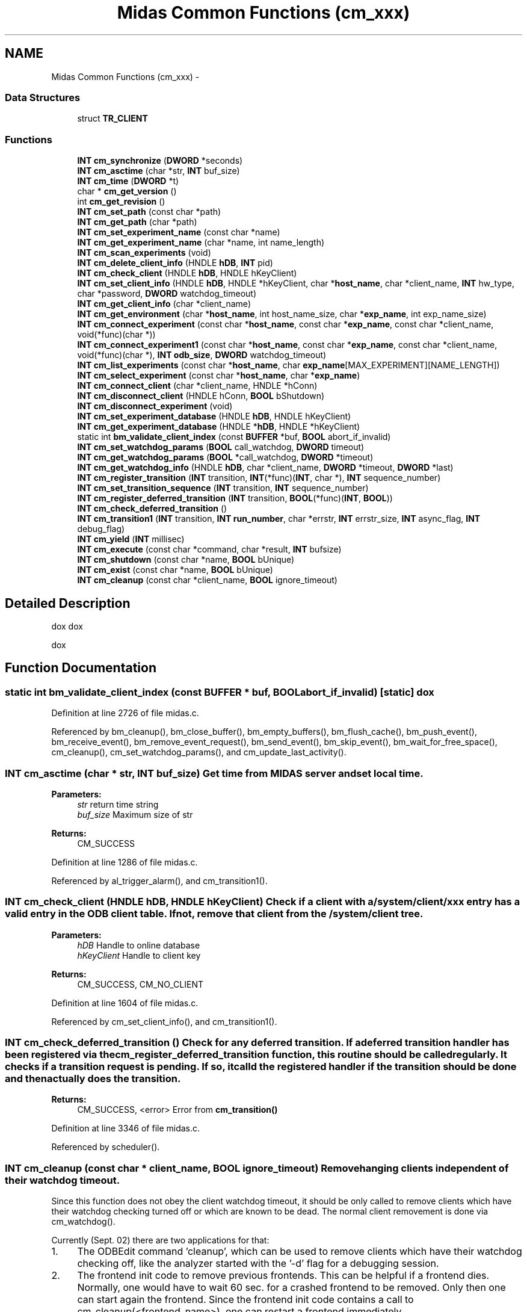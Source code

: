 .TH "Midas Common Functions (cm_xxx)" 3 "31 May 2012" "Version 2.3.0-0" "Midas" \" -*- nroff -*-
.ad l
.nh
.SH NAME
Midas Common Functions (cm_xxx) \- 
.SS "Data Structures"

.in +1c
.ti -1c
.RI "struct \fBTR_CLIENT\fP"
.br
.in -1c
.SS "Functions"

.in +1c
.ti -1c
.RI "\fBINT\fP \fBcm_synchronize\fP (\fBDWORD\fP *seconds)"
.br
.ti -1c
.RI "\fBINT\fP \fBcm_asctime\fP (char *str, \fBINT\fP buf_size)"
.br
.ti -1c
.RI "\fBINT\fP \fBcm_time\fP (\fBDWORD\fP *t)"
.br
.ti -1c
.RI "char * \fBcm_get_version\fP ()"
.br
.ti -1c
.RI "int \fBcm_get_revision\fP ()"
.br
.ti -1c
.RI "\fBINT\fP \fBcm_set_path\fP (const char *path)"
.br
.ti -1c
.RI "\fBINT\fP \fBcm_get_path\fP (char *path)"
.br
.ti -1c
.RI "\fBINT\fP \fBcm_set_experiment_name\fP (const char *name)"
.br
.ti -1c
.RI "\fBINT\fP \fBcm_get_experiment_name\fP (char *name, int name_length)"
.br
.ti -1c
.RI "\fBINT\fP \fBcm_scan_experiments\fP (void)"
.br
.ti -1c
.RI "\fBINT\fP \fBcm_delete_client_info\fP (HNDLE \fBhDB\fP, \fBINT\fP pid)"
.br
.ti -1c
.RI "\fBINT\fP \fBcm_check_client\fP (HNDLE \fBhDB\fP, HNDLE hKeyClient)"
.br
.ti -1c
.RI "\fBINT\fP \fBcm_set_client_info\fP (HNDLE \fBhDB\fP, HNDLE *hKeyClient, char *\fBhost_name\fP, char *client_name, \fBINT\fP hw_type, char *password, \fBDWORD\fP watchdog_timeout)"
.br
.ti -1c
.RI "\fBINT\fP \fBcm_get_client_info\fP (char *client_name)"
.br
.ti -1c
.RI "\fBINT\fP \fBcm_get_environment\fP (char *\fBhost_name\fP, int host_name_size, char *\fBexp_name\fP, int exp_name_size)"
.br
.ti -1c
.RI "\fBINT\fP \fBcm_connect_experiment\fP (const char *\fBhost_name\fP, const char *\fBexp_name\fP, const char *client_name, void(*func)(char *))"
.br
.ti -1c
.RI "\fBINT\fP \fBcm_connect_experiment1\fP (const char *\fBhost_name\fP, const char *\fBexp_name\fP, const char *client_name, void(*func)(char *), \fBINT\fP \fBodb_size\fP, \fBDWORD\fP watchdog_timeout)"
.br
.ti -1c
.RI "\fBINT\fP \fBcm_list_experiments\fP (const char *\fBhost_name\fP, char \fBexp_name\fP[MAX_EXPERIMENT][NAME_LENGTH])"
.br
.ti -1c
.RI "\fBINT\fP \fBcm_select_experiment\fP (const char *\fBhost_name\fP, char *\fBexp_name\fP)"
.br
.ti -1c
.RI "\fBINT\fP \fBcm_connect_client\fP (char *client_name, HNDLE *hConn)"
.br
.ti -1c
.RI "\fBINT\fP \fBcm_disconnect_client\fP (HNDLE hConn, \fBBOOL\fP bShutdown)"
.br
.ti -1c
.RI "\fBINT\fP \fBcm_disconnect_experiment\fP (void)"
.br
.ti -1c
.RI "\fBINT\fP \fBcm_set_experiment_database\fP (HNDLE \fBhDB\fP, HNDLE hKeyClient)"
.br
.ti -1c
.RI "\fBINT\fP \fBcm_get_experiment_database\fP (HNDLE *\fBhDB\fP, HNDLE *hKeyClient)"
.br
.ti -1c
.RI "static int \fBbm_validate_client_index\fP (const \fBBUFFER\fP *buf, \fBBOOL\fP abort_if_invalid)"
.br
.ti -1c
.RI "\fBINT\fP \fBcm_set_watchdog_params\fP (\fBBOOL\fP call_watchdog, \fBDWORD\fP timeout)"
.br
.ti -1c
.RI "\fBINT\fP \fBcm_get_watchdog_params\fP (\fBBOOL\fP *call_watchdog, \fBDWORD\fP *timeout)"
.br
.ti -1c
.RI "\fBINT\fP \fBcm_get_watchdog_info\fP (HNDLE \fBhDB\fP, char *client_name, \fBDWORD\fP *timeout, \fBDWORD\fP *last)"
.br
.ti -1c
.RI "\fBINT\fP \fBcm_register_transition\fP (\fBINT\fP transition, \fBINT\fP(*func)(\fBINT\fP, char *), \fBINT\fP sequence_number)"
.br
.ti -1c
.RI "\fBINT\fP \fBcm_set_transition_sequence\fP (\fBINT\fP transition, \fBINT\fP sequence_number)"
.br
.ti -1c
.RI "\fBINT\fP \fBcm_register_deferred_transition\fP (\fBINT\fP transition, \fBBOOL\fP(*func)(\fBINT\fP, \fBBOOL\fP))"
.br
.ti -1c
.RI "\fBINT\fP \fBcm_check_deferred_transition\fP ()"
.br
.ti -1c
.RI "\fBINT\fP \fBcm_transition1\fP (\fBINT\fP transition, \fBINT\fP \fBrun_number\fP, char *errstr, \fBINT\fP errstr_size, \fBINT\fP async_flag, \fBINT\fP debug_flag)"
.br
.ti -1c
.RI "\fBINT\fP \fBcm_yield\fP (\fBINT\fP millisec)"
.br
.ti -1c
.RI "\fBINT\fP \fBcm_execute\fP (const char *command, char *result, \fBINT\fP bufsize)"
.br
.ti -1c
.RI "\fBINT\fP \fBcm_shutdown\fP (const char *name, \fBBOOL\fP bUnique)"
.br
.ti -1c
.RI "\fBINT\fP \fBcm_exist\fP (const char *name, \fBBOOL\fP bUnique)"
.br
.ti -1c
.RI "\fBINT\fP \fBcm_cleanup\fP (const char *client_name, \fBBOOL\fP ignore_timeout)"
.br
.in -1c
.SH "Detailed Description"
.PP 
dox dox
.PP
dox 
.SH "Function Documentation"
.PP 
.SS "static int bm_validate_client_index (const \fBBUFFER\fP * buf, \fBBOOL\fP abort_if_invalid)\fC [static]\fP"dox 
.PP
Definition at line 2726 of file midas.c.
.PP
Referenced by bm_cleanup(), bm_close_buffer(), bm_empty_buffers(), bm_flush_cache(), bm_push_event(), bm_receive_event(), bm_remove_event_request(), bm_send_event(), bm_skip_event(), bm_wait_for_free_space(), cm_cleanup(), cm_set_watchdog_params(), and cm_update_last_activity().
.SS "\fBINT\fP cm_asctime (char * str, \fBINT\fP buf_size)"Get time from MIDAS server and set local time. 
.PP
\fBParameters:\fP
.RS 4
\fIstr\fP return time string 
.br
\fIbuf_size\fP Maximum size of str 
.RE
.PP
\fBReturns:\fP
.RS 4
CM_SUCCESS 
.RE
.PP

.PP
Definition at line 1286 of file midas.c.
.PP
Referenced by al_trigger_alarm(), and cm_transition1().
.SS "\fBINT\fP cm_check_client (HNDLE hDB, HNDLE hKeyClient)"Check if a client with a /system/client/xxx entry has a valid entry in the ODB client table. If not, remove that client from the /system/client tree. 
.PP
\fBParameters:\fP
.RS 4
\fIhDB\fP Handle to online database 
.br
\fIhKeyClient\fP Handle to client key 
.RE
.PP
\fBReturns:\fP
.RS 4
CM_SUCCESS, CM_NO_CLIENT 
.RE
.PP

.PP
Definition at line 1604 of file midas.c.
.PP
Referenced by cm_set_client_info(), and cm_transition1().
.SS "\fBINT\fP cm_check_deferred_transition ()"Check for any deferred transition. If a deferred transition handler has been registered via the cm_register_deferred_transition function, this routine should be called regularly. It checks if a transition request is pending. If so, it calld the registered handler if the transition should be done and then actually does the transition. 
.PP
\fBReturns:\fP
.RS 4
CM_SUCCESS, <error> Error from \fBcm_transition()\fP 
.RE
.PP

.PP
Definition at line 3346 of file midas.c.
.PP
Referenced by scheduler().
.SS "\fBINT\fP cm_cleanup (const char * client_name, \fBBOOL\fP ignore_timeout)"Remove hanging clients independent of their watchdog timeout.
.PP
Since this function does not obey the client watchdog timeout, it should be only called to remove clients which have their watchdog checking turned off or which are known to be dead. The normal client removement is done via cm_watchdog().
.PP
Currently (Sept. 02) there are two applications for that:
.IP "1." 4
The ODBEdit command 'cleanup', which can be used to remove clients which have their watchdog checking off, like the analyzer started with the '-d' flag for a debugging session.
.IP "2." 4
The frontend init code to remove previous frontends. This can be helpful if a frontend dies. Normally, one would have to wait 60 sec. for a crashed frontend to be removed. Only then one can start again the frontend. Since the frontend init code contains a call to cm_cleanup(<frontend_name>), one can restart a frontend immediately.
.PP
.PP
Added ignore_timeout on Nov.03. A logger might have an increased tiemout of up to 60 sec. because of tape operations. If ignore_timeout is FALSE, the logger is then not killed if its inactivity is less than 60 sec., while in the previous implementation it was always killed after 2*WATCHDOG_INTERVAL. 
.PP
\fBParameters:\fP
.RS 4
\fIclient_name\fP Client name, if zero check all clients 
.br
\fIignore_timeout\fP If TRUE, ignore a possible increased timeout defined by each client. 
.RE
.PP
\fBReturns:\fP
.RS 4
CM_SUCCESS 
.RE
.PP

.PP
Definition at line 5381 of file midas.c.
.PP
Referenced by cm_transition1(), and main().
.SS "\fBINT\fP cm_connect_client (char * client_name, HNDLE * hConn)"Connect to a MIDAS client of the current experiment 
.PP
\fBFor internal use only.\fP
.RS 4

.PP
\fBParameters:\fP
.RS 4
\fIclient_name\fP Name of client to connect to. This name is set by the other client via the cm_connect_experiment call. 
.br
\fIhConn\fP Connection handle 
.RE
.PP
\fBReturns:\fP
.RS 4
CM_SUCCESS, CM_NO_CLIENT 
.RE
.PP
.RE
.PP

.PP
Definition at line 2431 of file midas.c.
.SS "\fBINT\fP cm_connect_experiment (const char * host_name, const char * exp_name, const char * client_name, void(*)(char *) func)"dox This function connects to an existing MIDAS experiment. This must be the first call in a MIDAS application. It opens three TCP connection to the remote host (one for RPC calls, one to send events and one for hot-link notifications from the remote host) and writes client information into the ODB under /System/Clients. 
.PP
\fBAttention:\fP
.RS 4
All MIDAS applications should evaluate the MIDAS_SERVER_HOST and MIDAS_EXPT_NAME environment variables as defaults to the host name and experiment name (see \fBEnvironment_variables\fP). For that purpose, the function \fBcm_get_environment()\fP should be called prior to \fBcm_connect_experiment()\fP. If command line \fBparameters\fP -h and -e are used, the evaluation should be done between \fBcm_get_environment()\fP and \fBcm_connect_experiment()\fP. The function \fBcm_disconnect_experiment()\fP must be called before a MIDAS application exits. 
.PP
.nf
#include <stdio.h>
#include <midas.h>
main(int argc, char *argv[])
{
  INT  status, i;
  char host_name[256],exp_name[32];

  // get default values from environment
  cm_get_environment(host_name, exp_name);

  // parse command line parameters
  for (i=1 ; i<argc ; i++)
    {
    if (argv[i][0] == '-')
      {
      if (i+1 >= argc || argv[i+1][0] == '-')
        goto usage;
      if (argv[i][1] == 'e')
        strcpy(exp_name, argv[++i]);
      else if (argv[i][1] == 'h')
        strcpy(host_name, argv[++i]);
      else
        {
usage:
        printf('usage: test [-h Hostname] [-e Experiment]\n\n');
        return 1;
        }
      }
    }
  status = cm_connect_experiment(host_name, exp_name, 'Test', NULL);
  if (status != CM_SUCCESS)
    return 1;
  ...do operations...
  cm_disconnect_experiment();
}

.fi
.PP
 
.RE
.PP
\fBParameters:\fP
.RS 4
\fIhost_name\fP Specifies host to connect to. Must be a valid IP host name. The string can be empty ('') if to connect to the local computer. 
.br
\fIexp_name\fP Specifies the experiment to connect to. If this string is empty, the number of defined experiments in exptab is checked. If only one experiment is defined, the function automatically connects to this one. If more than one experiment is defined, a list is presented and the user can interactively select one experiment. 
.br
\fIclient_name\fP Client name of the calling program as it can be seen by others (like the scl command in ODBEdit). 
.br
\fIfunc\fP Callback function to read in a password if security has been enabled. In all command line applications this function is NULL which invokes an internal ss_gets() function to read in a password. In windows environments (MS Windows, X Windows) a function can be supplied to open a dialog box and read in the password. The argument of this function must be the returned password. 
.RE
.PP
\fBReturns:\fP
.RS 4
CM_SUCCESS, CM_UNDEF_EXP, CM_SET_ERROR, RPC_NET_ERROR 
.br
 CM_VERSION_MISMATCH MIDAS library version different on local and remote computer 
.RE
.PP

.PP
Definition at line 2051 of file midas.c.
.PP
Referenced by main().
.SS "\fBINT\fP cm_connect_experiment1 (const char * host_name, const char * exp_name, const char * client_name, void(*)(char *) func, \fBINT\fP odb_size, \fBDWORD\fP watchdog_timeout)"Connect to a MIDAS experiment (to the online database) on a specific host. 
.PP
\fBFor internal use only.\fP
.RS 4

.RE
.PP

.PP
Definition at line 2074 of file midas.c.
.PP
Referenced by cm_connect_experiment(), and main().
.SS "\fBINT\fP cm_delete_client_info (HNDLE hDB, \fBINT\fP pid)"Delete client info from database 
.PP
\fBParameters:\fP
.RS 4
\fIhDB\fP Database handle 
.br
\fIpid\fP PID of entry to delete, zero for this process. 
.RE
.PP
\fBReturns:\fP
.RS 4
CM_SUCCESS 
.RE
.PP

.PP
Definition at line 1547 of file midas.c.
.PP
Referenced by cm_check_client(), cm_cleanup(), cm_disconnect_experiment(), and cm_shutdown().
.SS "\fBINT\fP cm_deregister_transition (\fBINT\fP transition)"
.PP
Definition at line 3166 of file midas.c.
.SS "\fBINT\fP cm_disconnect_client (HNDLE hConn, \fBBOOL\fP bShutdown)"Disconnect from a MIDAS client 
.PP
\fBParameters:\fP
.RS 4
\fIhConn\fP Connection handle obtained via \fBcm_connect_client()\fP 
.br
\fIbShutdown\fP If TRUE, disconnect from client and shut it down (exit the client program) by sending a RPC_SHUTDOWN message 
.RE
.PP
\fBReturns:\fP
.RS 4
see rpc_client_disconnect() 
.RE
.PP

.PP
Definition at line 2497 of file midas.c.
.SS "\fBINT\fP cm_disconnect_experiment (void)"Disconnect from a MIDAS experiment. 
.PP
\fBAttention:\fP
.RS 4
Should be the last call to a MIDAS library function in an application before it exits. This function removes the client information from the ODB, disconnects all TCP connections and frees all internal allocated memory. See \fBcm_connect_experiment()\fP for example. 
.RE
.PP
\fBReturns:\fP
.RS 4
CM_SUCCESS 
.RE
.PP

.PP
Definition at line 2511 of file midas.c.
.PP
Referenced by cm_connect_experiment1(), main(), and register_equipment().
.SS "\fBINT\fP cm_execute (const char * command, char * result, \fBINT\fP bufsize)"Executes command via system() call 
.PP
\fBParameters:\fP
.RS 4
\fIcommand\fP Command string to execute 
.br
\fIresult\fP stdout of command 
.br
\fIbufsize\fP string size in byte 
.RE
.PP
\fBReturns:\fP
.RS 4
CM_SUCCESS 
.RE
.PP

.PP
Definition at line 4288 of file midas.c.
.SS "\fBINT\fP cm_exist (const char * name, \fBBOOL\fP bUnique)"Check if a MIDAS client exists in current experiment 
.PP
\fBParameters:\fP
.RS 4
\fIname\fP Client name 
.br
\fIbUnique\fP If true, look for the exact client name. If false, look for namexxx where xxx is a any number 
.RE
.PP
\fBReturns:\fP
.RS 4
CM_SUCCESS, CM_NO_CLIENT 
.RE
.PP

.PP
Definition at line 5290 of file midas.c.
.PP
Referenced by al_check(), and main().
.SS "\fBINT\fP cm_get_client_info (char * client_name)"Get info about the current client 
.PP
\fBParameters:\fP
.RS 4
\fI*client_name\fP Client name. 
.RE
.PP
\fBReturns:\fP
.RS 4
CM_SUCCESS, CM_UNDEF_EXP 
.RE
.PP

.PP
Definition at line 1876 of file midas.c.
.PP
Referenced by bm_open_buffer().
.SS "\fBINT\fP cm_get_environment (char * host_name, int host_name_size, char * exp_name, int exp_name_size)"Returns MIDAS environment variables. 
.PP
\fBAttention:\fP
.RS 4
This function can be used to evaluate the standard MIDAS environment variables before connecting to an experiment (see \fBEnvironment_variables\fP). The usual way is that the host name and experiment name are first derived from the environment variables MIDAS_SERVER_HOST and MIDAS_EXPT_NAME. They can then be superseded by command line \fBparameters\fP with -h and -e flags. 
.PP
.nf
#include <stdio.h>
#include <midas.h>
main(int argc, char *argv[])
{
  INT  status, i;
  char host_name[256],exp_name[32];

  // get default values from environment
  cm_get_environment(host_name, exp_name);

  // parse command line parameters
  for (i=1 ; i<argc ; i++)
    {
    if (argv[i][0] == '-')
      {
      if (i+1 >= argc || argv[i+1][0] == '-')
        goto usage;
      if (argv[i][1] == 'e')
        strcpy(exp_name, argv[++i]);
      else if (argv[i][1] == 'h')
        strcpy(host_name, argv[++i]);
      else
        {
usage:
        printf('usage: test [-h Hostname] [-e Experiment]\n\n');
        return 1;
        }
      }
    }
  status = cm_connect_experiment(host_name, exp_name, 'Test', NULL);
  if (status != CM_SUCCESS)
    return 1;
    ...do anyting...
  cm_disconnect_experiment();
}

.fi
.PP
 
.RE
.PP
\fBParameters:\fP
.RS 4
\fIhost_name\fP Contents of MIDAS_SERVER_HOST environment variable. 
.br
\fIhost_name_size\fP string length 
.br
\fIexp_name\fP Contents of MIDAS_EXPT_NAME environment variable. 
.br
\fIexp_name_size\fP string length 
.RE
.PP
\fBReturns:\fP
.RS 4
CM_SUCCESS 
.RE
.PP

.PP
Definition at line 1952 of file midas.c.
.PP
Referenced by main().
.SS "\fBINT\fP cm_get_experiment_database (HNDLE * hDB, HNDLE * hKeyClient)"dox Get the handle to the ODB from the currently connected experiment.
.PP
\fBAttention:\fP
.RS 4
This function returns the handle of the online database (ODB) which can be used in future db_xxx() calls. The hkeyclient key handle can be used to access the client information in the ODB. If the client key handle is not needed, the parameter can be NULL. 
.PP
.nf
HNDLE hDB, hkeyclient;
 char  name[32];
 int   size;
 db_get_experiment_database(&hdb, &hkeyclient);
 size = sizeof(name);
 db_get_value(hdb, hkeyclient, 'Name', name, &size, TID_STRING, TRUE);
 printf('My name is %s\n', name);

.fi
.PP
 
.RE
.PP
\fBParameters:\fP
.RS 4
\fIhDB\fP Database handle. 
.br
\fIhKeyClient\fP Handle for key where search starts, zero for root. 
.RE
.PP
\fBReturns:\fP
.RS 4
CM_SUCCESS 
.RE
.PP

.PP
Definition at line 2669 of file midas.c.
.PP
Referenced by al_check(), al_get_alarms(), al_reset_alarm(), al_trigger_alarm(), ana_end_of_run(), analyzer_init(), bm_open_buffer(), cm_connect_client(), cm_deregister_transition(), cm_disconnect_experiment(), cm_exist(), cm_get_client_info(), cm_msg_log(), cm_msg_log1(), cm_msg_retrieve(), cm_register_deferred_transition(), cm_register_transition(), cm_set_transition_sequence(), cm_set_watchdog_params(), cm_shutdown(), cm_transition1(), el_submit(), hv_init(), hv_read(), and main().
.SS "\fBINT\fP cm_get_experiment_name (char * name, int name_length)"Return the experiment name 
.PP
\fBParameters:\fP
.RS 4
\fIname\fP Pointer to user string, size should be at least NAME_LENGTH 
.br
\fIname_size\fP Size of user string 
.RE
.PP
\fBReturns:\fP
.RS 4
CM_SUCCESS 
.RE
.PP

.PP
Definition at line 1418 of file midas.c.
.SS "\fBINT\fP cm_get_path (char * path)"Return the path name previously set with cm_set_path. 
.PP
\fBParameters:\fP
.RS 4
\fIpath\fP Pathname 
.RE
.PP
\fBReturns:\fP
.RS 4
CM_SUCCESS 
.RE
.PP

.PP
Definition at line 1385 of file midas.c.
.PP
Referenced by cm_connect_experiment1(), cm_msg_log(), cm_msg_log1(), and cm_msg_retrieve().
.SS "\fBINT\fP cm_get_path1 (char * path, int path_size)"
.PP
Definition at line 1392 of file midas.c.
.SS "int cm_get_revision ()"Return svn revision number of current MIDAS library as a string 
.PP
\fBReturns:\fP
.RS 4
revision number 
.RE
.PP

.PP
Definition at line 1354 of file midas.c.
.SS "char* cm_get_version ()"Return version number of current MIDAS library as a string 
.PP
\fBReturns:\fP
.RS 4
version number 
.RE
.PP

.PP
Definition at line 1345 of file midas.c.
.SS "\fBINT\fP cm_get_watchdog_info (HNDLE hDB, char * client_name, \fBDWORD\fP * timeout, \fBDWORD\fP * last)"Return watchdog information about specific client 
.PP
\fBParameters:\fP
.RS 4
\fIhDB\fP ODB handle 
.br
\fIclient_name\fP ODB client name 
.br
\fItimeout\fP Timeout for this application in seconds 
.br
\fIlast\fP Last time watchdog was called in msec 
.RE
.PP
\fBReturns:\fP
.RS 4
CM_SUCCESS, CM_NO_CLIENT, DB_INVALID_HANDLE 
.RE
.PP

.PP
Definition at line 2942 of file midas.c.
.SS "\fBINT\fP cm_get_watchdog_params (\fBBOOL\fP * call_watchdog, \fBDWORD\fP * timeout)"Return the current watchdog \fBparameters\fP 
.PP
\fBParameters:\fP
.RS 4
\fIcall_watchdog\fP Call the cm_watchdog routine periodically 
.br
\fItimeout\fP Timeout for this application in seconds 
.RE
.PP
\fBReturns:\fP
.RS 4
CM_SUCCESS 
.RE
.PP

.PP
Definition at line 2922 of file midas.c.
.PP
Referenced by bm_open_buffer(), cm_connect_experiment1(), cm_set_client_info(), and db_open_database().
.SS "\fBINT\fP cm_list_experiments (const char * host_name, char exp_name[MAX_EXPERIMENT][NAME_LENGTH])"Connect to a MIDAS server and return all defined experiments in *exp_name[MAX_EXPERIMENTS] 
.PP
\fBParameters:\fP
.RS 4
\fIhost_name\fP Internet host name. 
.br
\fIexp_name\fP list of experiment names 
.RE
.PP
\fBReturns:\fP
.RS 4
CM_SUCCESS, RPC_NET_ERROR 
.RE
.PP

.PP
Definition at line 2278 of file midas.c.
.PP
Referenced by cm_select_experiment().
.SS "\fBINT\fP cm_register_deferred_transition (\fBINT\fP transition, \fBBOOL\fP(*)(\fBINT\fP, \fBBOOL\fP) func)"dox Register a deferred transition handler. If a client is registered as a deferred transition handler, it may defer a requested transition by returning FALSE until a certain condition (like a motor reaches its end position) is reached. 
.PP
\fBParameters:\fP
.RS 4
\fItransition\fP One of TR_xxx 
.br
\fI(*func)\fP Function which gets called whenever a transition is requested. If it returns FALSE, the transition is not performed. 
.RE
.PP
\fBReturns:\fP
.RS 4
CM_SUCCESS, <error> Error from ODB access 
.RE
.PP

.PP
Definition at line 3289 of file midas.c.
.SS "\fBINT\fP cm_register_transition (\fBINT\fP transition, \fBINT\fP(*)(\fBINT\fP, char *) func, \fBINT\fP sequence_number)"dox Registers a callback function for run transitions. This function internally registers the transition callback function and publishes its request for transition notification by writing a transition request to /System/Clients/<pid>/Transition XXX. Other clients making a transition scan the transition requests of all clients and call their transition callbacks via RPC.
.PP
Clients can register for transitions (Start/Stop/Pause/Resume) in a given sequence. All sequence numbers given in the registration are sorted on a transition and the clients are contacted in ascending order. By default, all programs register with a sequence number of 500. The logger however uses 200 for start, so that it can open files before the other clients are contacted, and 800 for stop, so that the files get closed when all other clients have gone already through the stop trantition.
.PP
The callback function returns CM_SUCCESS if it can perform the transition or a value larger than one in case of error. An error string can be copied into the error variable. 
.PP
\fBAttention:\fP
.RS 4
The callback function will be called on transitions from inside the \fBcm_yield()\fP function which therefore must be contained in the main program loop. 
.PP
.nf
INT start(INT run_number, char *error)
{
  if (<not ok>)
    {
    strcpy(error, 'Cannot start because ...');
    return 2;
    }
  printf('Starting run %d\n', run_number);
  return CM_SUCCESS;
}
main()
{
  ...
  cm_register_transition(TR_START, start, 500);
  do
    {
    status = cm_yield(1000);
    } while (status != RPC_SHUTDOWN &&
             status != SS_ABORT);
  ...
}

.fi
.PP
 
.RE
.PP
\fBParameters:\fP
.RS 4
\fItransition\fP Transition to register for (see \fBstate_transition\fP) 
.br
\fIfunc\fP Callback function. 
.br
\fIsequence_number\fP Sequence number for that transition (1..1000) 
.RE
.PP
\fBReturns:\fP
.RS 4
CM_SUCCESS 
.RE
.PP

.PP
Definition at line 3101 of file midas.c.
.PP
Referenced by main().
.SS "\fBINT\fP cm_scan_experiments (void)"dox Scan the 'exptab' file for MIDAS experiment names and save them for later use by rpc_server_accept(). The file is first searched under $MIDAS/exptab if present, then the directory from argv[0] is probed. 
.PP
\fBReturns:\fP
.RS 4
CM_SUCCESS
.br
 CM_UNDEF_EXP exptab not found and MIDAS_DIR not set 
.RE
.PP

.PP
Definition at line 1454 of file midas.c.
.PP
Referenced by cm_connect_experiment1(), and cm_list_experiments().
.SS "\fBINT\fP cm_select_experiment (const char * host_name, char * exp_name)"Connect to a MIDAS server and select an experiment from the experiments available on this server 
.PP
\fBFor internal use only.\fP
.RS 4

.PP
\fBParameters:\fP
.RS 4
\fIhost_name\fP Internet host name. 
.br
\fIexp_name\fP list of experiment names 
.RE
.PP
\fBReturns:\fP
.RS 4
CM_SUCCESS, RPC_NET_ERROR 
.RE
.PP
.RE
.PP

.PP
Definition at line 2392 of file midas.c.
.PP
Referenced by cm_connect_experiment1().
.SS "\fBINT\fP cm_set_client_info (HNDLE hDB, HNDLE * hKeyClient, char * host_name, char * client_name, \fBINT\fP hw_type, char * password, \fBDWORD\fP watchdog_timeout)"Set client information in online database and return handle 
.PP
\fBParameters:\fP
.RS 4
\fIhDB\fP Handle to online database 
.br
\fIhKeyClient\fP returned key 
.br
\fIhost_name\fP server name 
.br
\fIclient_name\fP Name of this program as it will be seen by other clients. 
.br
\fIhw_type\fP Type of byte order 
.br
\fIpassword\fP MIDAS password 
.br
\fIwatchdog_timeout\fP Default watchdog timeout, can be overwritten by ODB setting /programs/<name>/Watchdog timeout 
.RE
.PP
\fBReturns:\fP
.RS 4
CM_SUCCESS 
.RE
.PP

.PP
Definition at line 1702 of file midas.c.
.PP
Referenced by cm_connect_experiment1().
.SS "\fBINT\fP cm_set_experiment_database (HNDLE hDB, HNDLE hKeyClient)"Set the handle to the ODB for the currently connected experiment 
.PP
\fBParameters:\fP
.RS 4
\fIhDB\fP Database handle 
.br
\fIhKeyClient\fP Key handle of client structure 
.RE
.PP
\fBReturns:\fP
.RS 4
CM_SUCCESS 
.RE
.PP

.PP
Definition at line 2602 of file midas.c.
.PP
Referenced by cm_connect_experiment1(), and cm_disconnect_experiment().
.SS "\fBINT\fP cm_set_experiment_name (const char * name)"Set name of the experiment 
.PP
\fBParameters:\fP
.RS 4
\fIname\fP Experiment name 
.RE
.PP
\fBReturns:\fP
.RS 4
CM_SUCCESS 
.RE
.PP

.PP
Definition at line 1405 of file midas.c.
.PP
Referenced by cm_connect_experiment1().
.SS "\fBINT\fP cm_set_path (const char * path)"Set path to actual experiment. This function gets called by cm_connect_experiment if the connection is established to a local experiment (not through the TCP/IP server). The path is then used for all shared memory routines. 
.PP
\fBParameters:\fP
.RS 4
\fIpath\fP Pathname 
.RE
.PP
\fBReturns:\fP
.RS 4
CM_SUCCESS 
.RE
.PP

.PP
Definition at line 1368 of file midas.c.
.PP
Referenced by cm_connect_experiment1().
.SS "\fBINT\fP cm_set_transition_sequence (\fBINT\fP transition, \fBINT\fP sequence_number)"Change the transition sequence for the calling program. 
.PP
\fBParameters:\fP
.RS 4
\fItransition\fP TR_START, TR_PAUSE, TR_RESUME or TR_STOP. 
.br
\fIsequence_number\fP New sequence number, should be between 1 and 1000 
.RE
.PP
\fBReturns:\fP
.RS 4
CM_SUCCESS 
.RE
.PP

.PP
Definition at line 3225 of file midas.c.
.SS "\fBINT\fP cm_set_watchdog_params (\fBBOOL\fP call_watchdog, \fBDWORD\fP timeout)"Sets the internal watchdog flags and the own timeout. If call_watchdog is TRUE, the cm_watchdog routine is called periodically from the system to show other clients that this application is 'alive'. On UNIX systems, the alarm() timer is used which is then not available for user purposes.
.PP
The timeout specifies the time, after which the calling application should be considered 'dead' by other clients. Normally, the cm_watchdog() routines is called periodically. If a client crashes, this does not occur any more. Then other clients can detect this and clear all buffer and database entries of this application so they are not blocked any more. If this application should not checked by others, the timeout can be specified as zero. It might be useful for debugging purposes to do so, because if a debugger comes to a breakpoint and stops the application, the periodic call of cm_watchdog is disabled and the client looks like dead.
.PP
If the timeout is not zero, but the watchdog is not called (call_watchdog == FALSE), the user must ensure to call cm_watchdog periodically with a period of WATCHDOG_INTERVAL milliseconds or less.
.PP
An application which calles system routines which block the alarm signal for some time, might increase the timeout to the maximum expected blocking time before issuing the calls. One example is the logger doing Exabyte tape IO, which can take up to one minute. 
.PP
\fBParameters:\fP
.RS 4
\fIcall_watchdog\fP Call the cm_watchdog routine periodically 
.br
\fItimeout\fP Timeout for this application in ms 
.RE
.PP
\fBReturns:\fP
.RS 4
CM_SUCCESS 
.RE
.PP

.PP
Definition at line 2809 of file midas.c.
.PP
Referenced by cm_connect_experiment1(), cm_set_client_info(), and main().
.SS "\fBINT\fP cm_shutdown (const char * name, \fBBOOL\fP bUnique)"Shutdown (exit) other MIDAS client 
.PP
\fBParameters:\fP
.RS 4
\fIname\fP Client name or 'all' for all clients 
.br
\fIbUnique\fP If true, look for the exact client name. If false, look for namexxx where xxx is a any number.
.RE
.PP
\fBReturns:\fP
.RS 4
CM_SUCCESS, CM_NO_CLIENT, DB_NO_KEY 
.RE
.PP

.PP
Definition at line 5176 of file midas.c.
.PP
Referenced by cm_transition1(), and main().
.SS "\fBINT\fP cm_synchronize (\fBDWORD\fP * seconds)"Get time from MIDAS server and set local time. 
.PP
\fBParameters:\fP
.RS 4
\fIseconds\fP Time in seconds 
.RE
.PP
\fBReturns:\fP
.RS 4
CM_SUCCESS 
.RE
.PP

.PP
Definition at line 1258 of file midas.c.
.PP
Referenced by main().
.SS "\fBINT\fP cm_time (\fBDWORD\fP * t)"Get time from ss_time on server. 
.PP
\fBParameters:\fP
.RS 4
\fIt\fP string 
.RE
.PP
\fBReturns:\fP
.RS 4
CM_SUCCESS 
.RE
.PP

.PP
Definition at line 1304 of file midas.c.
.PP
Referenced by cm_transition1().
.SS "\fBINT\fP cm_transition (\fBINT\fP transition, \fBINT\fP run_number, char * errstr, \fBINT\fP errstr_size, \fBINT\fP async_flag, \fBINT\fP debug_flag)"
.PP
Definition at line 4117 of file midas.c.
.PP
Referenced by cm_check_deferred_transition(), frontend_loop(), main(), scan_fragment(), and scheduler().
.SS "\fBINT\fP cm_transition1 (\fBINT\fP transition, \fBINT\fP run_number, char * errstr, \fBINT\fP errstr_size, \fBINT\fP async_flag, \fBINT\fP debug_flag)"Performs a run transition (Start/Stop/Pause/Resume).
.PP
Synchronous/Asynchronous flag. If set to ASYNC, the transition is done asynchronously, meaning that clients are connected and told to execute their callback routine, but no result is awaited. The return value is specified by the transition callback function on the remote clients. If all callbacks can perform the transition, CM_SUCCESS is returned. If one callback cannot perform the transition, the return value of this callback is returned from \fBcm_transition()\fP. The async_flag is usually FALSE so that transition callbacks can block a run transition in case of problems and return an error string. The only exception are situations where a run transition is performed automatically by a program which cannot block in a transition. For example the logger can cause a run stop when a disk is nearly full but it cannot block in the \fBcm_transition()\fP function since it has its own run stop callback which must flush buffers and close disk files and tapes. 
.PP
.nf
...
    i = 1;
    db_set_value(hDB, 0, '/Runinfo/Transition in progress', &i, sizeof(INT), 1, TID_INT);

      status = cm_transition(TR_START, new_run_number, str, sizeof(str), SYNC, debug_flag);
      if (status != CM_SUCCESS)
      {
        // in case of error
        printf('Error: %s\n', str);
      }
    ...

.fi
.PP
 
.PP
\fBParameters:\fP
.RS 4
\fItransition\fP TR_START, TR_PAUSE, TR_RESUME or TR_STOP. 
.br
\fIrun_number\fP New run number. If zero, use current run number plus one. 
.br
\fIerrstr\fP returned error string. 
.br
\fIerrstr_size\fP Size of error string. 
.br
\fIasync_flag\fP SYNC: synchronization flag (SYNC:wait completion, ASYNC: retun immediately) 
.br
\fIdebug_flag\fP If 1 output debugging information, if 2 output via \fBcm_msg()\fP. 
.RE
.PP
\fBReturns:\fP
.RS 4
CM_SUCCESS, <error> error code from remote client 
.RE
.PP

.PP
Definition at line 3439 of file midas.c.
.PP
Referenced by cm_transition().
.SS "\fBINT\fP cm_yield (\fBINT\fP millisec)"dox Central yield functions for clients. This routine should be called in an infinite loop by a client in order to give the MIDAS system the opportunity to receive commands over RPC channels, update database records and receive events. 
.PP
\fBParameters:\fP
.RS 4
\fImillisec\fP Timeout in millisec. If no message is received during the specified timeout, the routine returns. If millisec=-1, it only returns when receiving an RPC_SHUTDOWN message. 
.RE
.PP
\fBReturns:\fP
.RS 4
CM_SUCCESS, RPC_SHUTDOWN 
.RE
.PP

.PP
Definition at line 4229 of file midas.c.
.PP
Referenced by scan_fragment(), and scheduler().
.SS "int tr_compare (const void * arg1, const void * arg2)"
.PP
Definition at line 3394 of file midas.c.
.PP
Referenced by cm_transition1().
.SH "Author"
.PP 
Generated automatically by Doxygen for Midas from the source code.
